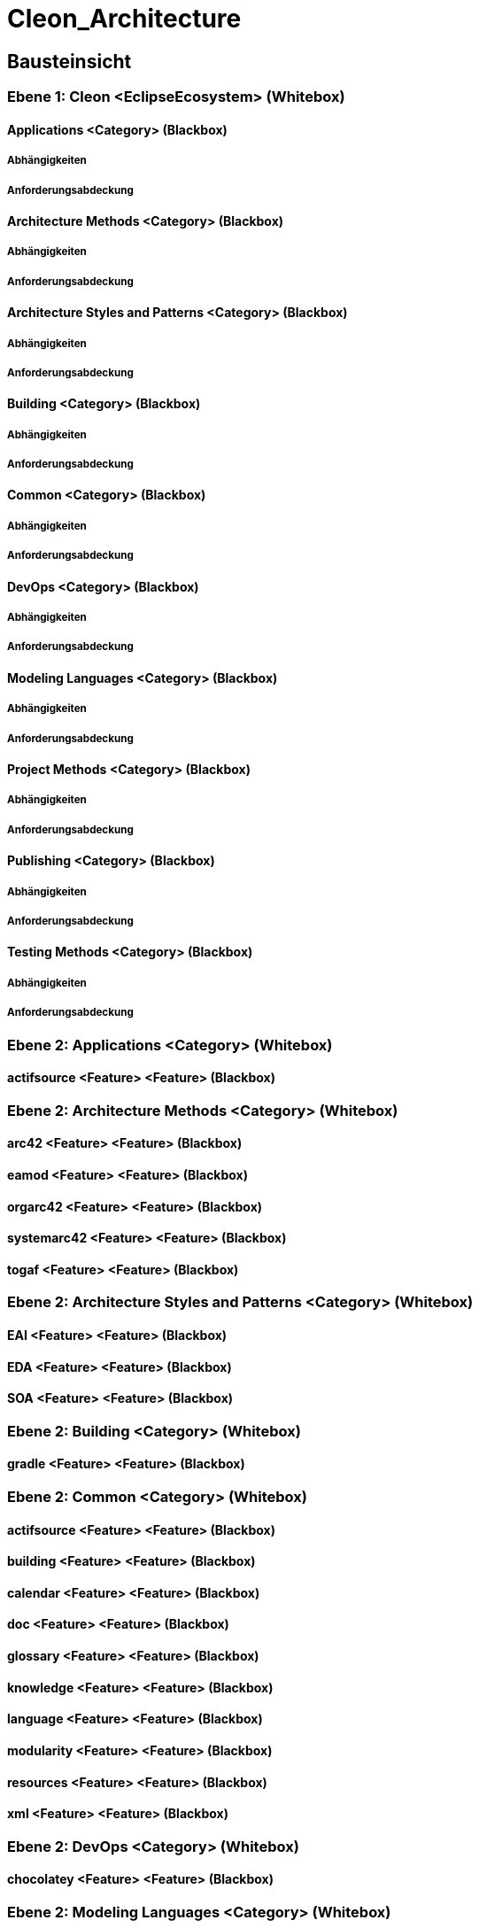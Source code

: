 = Cleon_Architecture
// Begin Protected Region [[documentsettings]]

// End Protected Region   [[documentsettings]]



[#cf980df8-f8d1-11e5-bc92-c963417b9cea]
== Bausteinsicht
// Begin Protected Region [[cf980df8-f8d1-11e5-bc92-c963417b9cea,customText]]

// End Protected Region   [[cf980df8-f8d1-11e5-bc92-c963417b9cea,customText]]

[#9affc401-285e-11e8-9af4-b7d7a3bbddc1]
=== Ebene 1: Cleon <EclipseEcosystem> (Whitebox)
// Begin Protected Region [[9affc401-285e-11e8-9af4-b7d7a3bbddc1,customText]]

// End Protected Region   [[9affc401-285e-11e8-9af4-b7d7a3bbddc1,customText]]

[#0e17d9d9-0c28-11e9-b134-a7cd19ab9268]
==== Applications <Category> (Blackbox)
// Begin Protected Region [[0e17d9d9-0c28-11e9-b134-a7cd19ab9268,customText]]

// End Protected Region   [[0e17d9d9-0c28-11e9-b134-a7cd19ab9268,customText]]

[#99662b80-4f92-11e9-9b41-a75dee44215d]
===== Abhängigkeiten
// Begin Protected Region [[99662b80-4f92-11e9-9b41-a75dee44215d,customText]]

// End Protected Region   [[99662b80-4f92-11e9-9b41-a75dee44215d,customText]]

[#93d32aeb-4f92-11e9-9b41-a75dee44215d]
===== Anforderungsabdeckung
// Begin Protected Region [[93d32aeb-4f92-11e9-9b41-a75dee44215d,customText]]

// End Protected Region   [[93d32aeb-4f92-11e9-9b41-a75dee44215d,customText]]

[#f9461c2e-0c27-11e9-b134-a7cd19ab9268]
==== Architecture Methods <Category> (Blackbox)
// Begin Protected Region [[f9461c2e-0c27-11e9-b134-a7cd19ab9268,customText]]

// End Protected Region   [[f9461c2e-0c27-11e9-b134-a7cd19ab9268,customText]]

[#90b4acc4-4f92-11e9-9b41-a75dee44215d]
===== Abhängigkeiten
// Begin Protected Region [[90b4acc4-4f92-11e9-9b41-a75dee44215d,customText]]

// End Protected Region   [[90b4acc4-4f92-11e9-9b41-a75dee44215d,customText]]

[#918bd2e9-4f92-11e9-9b41-a75dee44215d]
===== Anforderungsabdeckung
// Begin Protected Region [[918bd2e9-4f92-11e9-9b41-a75dee44215d,customText]]

// End Protected Region   [[918bd2e9-4f92-11e9-9b41-a75dee44215d,customText]]

[#fd48df66-0c27-11e9-b134-a7cd19ab9268]
==== Architecture Styles and Patterns <Category> (Blackbox)
// Begin Protected Region [[fd48df66-0c27-11e9-b134-a7cd19ab9268,customText]]

// End Protected Region   [[fd48df66-0c27-11e9-b134-a7cd19ab9268,customText]]

[#8dbaf4b3-4f92-11e9-9b41-a75dee44215d]
===== Abhängigkeiten
// Begin Protected Region [[8dbaf4b3-4f92-11e9-9b41-a75dee44215d,customText]]

// End Protected Region   [[8dbaf4b3-4f92-11e9-9b41-a75dee44215d,customText]]

[#8c869357-4f92-11e9-9b41-a75dee44215d]
===== Anforderungsabdeckung
// Begin Protected Region [[8c869357-4f92-11e9-9b41-a75dee44215d,customText]]

// End Protected Region   [[8c869357-4f92-11e9-9b41-a75dee44215d,customText]]

[#0bad42d1-0c28-11e9-b134-a7cd19ab9268]
==== Building <Category> (Blackbox)
// Begin Protected Region [[0bad42d1-0c28-11e9-b134-a7cd19ab9268,customText]]

// End Protected Region   [[0bad42d1-0c28-11e9-b134-a7cd19ab9268,customText]]

[#94a791f1-4f92-11e9-9b41-a75dee44215d]
===== Abhängigkeiten
// Begin Protected Region [[94a791f1-4f92-11e9-9b41-a75dee44215d,customText]]

// End Protected Region   [[94a791f1-4f92-11e9-9b41-a75dee44215d,customText]]

[#8acb9cdc-4f92-11e9-9b41-a75dee44215d]
===== Anforderungsabdeckung
// Begin Protected Region [[8acb9cdc-4f92-11e9-9b41-a75dee44215d,customText]]

// End Protected Region   [[8acb9cdc-4f92-11e9-9b41-a75dee44215d,customText]]

[#f7ae64e2-0c27-11e9-b134-a7cd19ab9268]
==== Common <Category> (Blackbox)
// Begin Protected Region [[f7ae64e2-0c27-11e9-b134-a7cd19ab9268,customText]]

// End Protected Region   [[f7ae64e2-0c27-11e9-b134-a7cd19ab9268,customText]]

[#85557313-4f92-11e9-9b41-a75dee44215d]
===== Abhängigkeiten
// Begin Protected Region [[85557313-4f92-11e9-9b41-a75dee44215d,customText]]

// End Protected Region   [[85557313-4f92-11e9-9b41-a75dee44215d,customText]]

[#882e359a-4f92-11e9-9b41-a75dee44215d]
===== Anforderungsabdeckung
// Begin Protected Region [[882e359a-4f92-11e9-9b41-a75dee44215d,customText]]

// End Protected Region   [[882e359a-4f92-11e9-9b41-a75dee44215d,customText]]

[#068a1ad1-0c28-11e9-b134-a7cd19ab9268]
==== DevOps <Category> (Blackbox)
// Begin Protected Region [[068a1ad1-0c28-11e9-b134-a7cd19ab9268,customText]]

// End Protected Region   [[068a1ad1-0c28-11e9-b134-a7cd19ab9268,customText]]

[#8b5d7ca2-4f92-11e9-9b41-a75dee44215d]
===== Abhängigkeiten
// Begin Protected Region [[8b5d7ca2-4f92-11e9-9b41-a75dee44215d,customText]]

// End Protected Region   [[8b5d7ca2-4f92-11e9-9b41-a75dee44215d,customText]]

[#8d34d4bd-4f92-11e9-9b41-a75dee44215d]
===== Anforderungsabdeckung
// Begin Protected Region [[8d34d4bd-4f92-11e9-9b41-a75dee44215d,customText]]

// End Protected Region   [[8d34d4bd-4f92-11e9-9b41-a75dee44215d,customText]]

[#04435fdb-0c28-11e9-b134-a7cd19ab9268]
==== Modeling Languages <Category> (Blackbox)
// Begin Protected Region [[04435fdb-0c28-11e9-b134-a7cd19ab9268,customText]]

// End Protected Region   [[04435fdb-0c28-11e9-b134-a7cd19ab9268,customText]]

[#97bd5d7b-4f92-11e9-9b41-a75dee44215d]
===== Abhängigkeiten
// Begin Protected Region [[97bd5d7b-4f92-11e9-9b41-a75dee44215d,customText]]

// End Protected Region   [[97bd5d7b-4f92-11e9-9b41-a75dee44215d,customText]]

[#8f469dce-4f92-11e9-9b41-a75dee44215d]
===== Anforderungsabdeckung
// Begin Protected Region [[8f469dce-4f92-11e9-9b41-a75dee44215d,customText]]

// End Protected Region   [[8f469dce-4f92-11e9-9b41-a75dee44215d,customText]]

[#ffa630fe-0c27-11e9-b134-a7cd19ab9268]
==== Project Methods <Category> (Blackbox)
// Begin Protected Region [[ffa630fe-0c27-11e9-b134-a7cd19ab9268,customText]]

// End Protected Region   [[ffa630fe-0c27-11e9-b134-a7cd19ab9268,customText]]

[#89851312-4f92-11e9-9b41-a75dee44215d]
===== Abhängigkeiten
// Begin Protected Region [[89851312-4f92-11e9-9b41-a75dee44215d,customText]]

// End Protected Region   [[89851312-4f92-11e9-9b41-a75dee44215d,customText]]

[#933208e5-4f92-11e9-9b41-a75dee44215d]
===== Anforderungsabdeckung
// Begin Protected Region [[933208e5-4f92-11e9-9b41-a75dee44215d,customText]]

// End Protected Region   [[933208e5-4f92-11e9-9b41-a75dee44215d,customText]]

[#08b7a9d9-0c28-11e9-b134-a7cd19ab9268]
==== Publishing <Category> (Blackbox)
// Begin Protected Region [[08b7a9d9-0c28-11e9-b134-a7cd19ab9268,customText]]

// End Protected Region   [[08b7a9d9-0c28-11e9-b134-a7cd19ab9268,customText]]

[#96899866-4f92-11e9-9b41-a75dee44215d]
===== Abhängigkeiten
// Begin Protected Region [[96899866-4f92-11e9-9b41-a75dee44215d,customText]]

// End Protected Region   [[96899866-4f92-11e9-9b41-a75dee44215d,customText]]

[#92516cdf-4f92-11e9-9b41-a75dee44215d]
===== Anforderungsabdeckung
// Begin Protected Region [[92516cdf-4f92-11e9-9b41-a75dee44215d,customText]]

// End Protected Region   [[92516cdf-4f92-11e9-9b41-a75dee44215d,customText]]

[#10b17121-0c28-11e9-b134-a7cd19ab9268]
==== Testing Methods <Category> (Blackbox)
// Begin Protected Region [[10b17121-0c28-11e9-b134-a7cd19ab9268,customText]]

// End Protected Region   [[10b17121-0c28-11e9-b134-a7cd19ab9268,customText]]

[#8a24fc97-4f92-11e9-9b41-a75dee44215d]
===== Abhängigkeiten
// Begin Protected Region [[8a24fc97-4f92-11e9-9b41-a75dee44215d,customText]]

// End Protected Region   [[8a24fc97-4f92-11e9-9b41-a75dee44215d,customText]]

[#8e86d038-4f92-11e9-9b41-a75dee44215d]
===== Anforderungsabdeckung
// Begin Protected Region [[8e86d038-4f92-11e9-9b41-a75dee44215d,customText]]

// End Protected Region   [[8e86d038-4f92-11e9-9b41-a75dee44215d,customText]]

[#4843dca2-d579-11ee-903e-9f564e4de07e]
=== Ebene 2: Applications <Category> (Whitebox)
// Begin Protected Region [[4843dca2-d579-11ee-903e-9f564e4de07e,customText]]

// End Protected Region   [[4843dca2-d579-11ee-903e-9f564e4de07e,customText]]

[#485bd1d9-d579-11ee-903e-9f564e4de07e]
==== actifsource <Feature> <Feature> (Blackbox)
// Begin Protected Region [[485bd1d9-d579-11ee-903e-9f564e4de07e,customText]]

// End Protected Region   [[485bd1d9-d579-11ee-903e-9f564e4de07e,customText]]

[#4843dca6-d579-11ee-903e-9f564e4de07e]
=== Ebene 2: Architecture Methods <Category> (Whitebox)
// Begin Protected Region [[4843dca6-d579-11ee-903e-9f564e4de07e,customText]]

// End Protected Region   [[4843dca6-d579-11ee-903e-9f564e4de07e,customText]]

[#48754cd3-d579-11ee-903e-9f564e4de07e]
==== arc42 <Feature> <Feature> (Blackbox)
// Begin Protected Region [[48754cd3-d579-11ee-903e-9f564e4de07e,customText]]

// End Protected Region   [[48754cd3-d579-11ee-903e-9f564e4de07e,customText]]

[#48754cd1-d579-11ee-903e-9f564e4de07e]
==== eamod <Feature> <Feature> (Blackbox)
// Begin Protected Region [[48754cd1-d579-11ee-903e-9f564e4de07e,customText]]

// End Protected Region   [[48754cd1-d579-11ee-903e-9f564e4de07e,customText]]

[#48754cd0-d579-11ee-903e-9f564e4de07e]
==== orgarc42 <Feature> <Feature> (Blackbox)
// Begin Protected Region [[48754cd0-d579-11ee-903e-9f564e4de07e,customText]]

// End Protected Region   [[48754cd0-d579-11ee-903e-9f564e4de07e,customText]]

[#487573e4-d579-11ee-903e-9f564e4de07e]
==== systemarc42 <Feature> <Feature> (Blackbox)
// Begin Protected Region [[487573e4-d579-11ee-903e-9f564e4de07e,customText]]

// End Protected Region   [[487573e4-d579-11ee-903e-9f564e4de07e,customText]]

[#48754cd2-d579-11ee-903e-9f564e4de07e]
==== togaf <Feature> <Feature> (Blackbox)
// Begin Protected Region [[48754cd2-d579-11ee-903e-9f564e4de07e,customText]]

// End Protected Region   [[48754cd2-d579-11ee-903e-9f564e4de07e,customText]]

[#4843dca0-d579-11ee-903e-9f564e4de07e]
=== Ebene 2: Architecture Styles and Patterns <Category> (Whitebox)
// Begin Protected Region [[4843dca0-d579-11ee-903e-9f564e4de07e,customText]]

// End Protected Region   [[4843dca0-d579-11ee-903e-9f564e4de07e,customText]]

[#48b69b5f-d579-11ee-903e-9f564e4de07e]
==== EAI <Feature> <Feature> (Blackbox)
// Begin Protected Region [[48b69b5f-d579-11ee-903e-9f564e4de07e,customText]]

// End Protected Region   [[48b69b5f-d579-11ee-903e-9f564e4de07e,customText]]

[#48b69b5d-d579-11ee-903e-9f564e4de07e]
==== EDA <Feature> <Feature> (Blackbox)
// Begin Protected Region [[48b69b5d-d579-11ee-903e-9f564e4de07e,customText]]

// End Protected Region   [[48b69b5d-d579-11ee-903e-9f564e4de07e,customText]]

[#48b69b5e-d579-11ee-903e-9f564e4de07e]
==== SOA <Feature> <Feature> (Blackbox)
// Begin Protected Region [[48b69b5e-d579-11ee-903e-9f564e4de07e,customText]]

// End Protected Region   [[48b69b5e-d579-11ee-903e-9f564e4de07e,customText]]

[#4843dca1-d579-11ee-903e-9f564e4de07e]
=== Ebene 2: Building <Category> (Whitebox)
// Begin Protected Region [[4843dca1-d579-11ee-903e-9f564e4de07e,customText]]

// End Protected Region   [[4843dca1-d579-11ee-903e-9f564e4de07e,customText]]

[#488ca5c7-d579-11ee-903e-9f564e4de07e]
==== gradle <Feature> <Feature> (Blackbox)
// Begin Protected Region [[488ca5c7-d579-11ee-903e-9f564e4de07e,customText]]

// End Protected Region   [[488ca5c7-d579-11ee-903e-9f564e4de07e,customText]]

[#4843dc9f-d579-11ee-903e-9f564e4de07e]
=== Ebene 2: Common <Category> (Whitebox)
// Begin Protected Region [[4843dc9f-d579-11ee-903e-9f564e4de07e,customText]]

// End Protected Region   [[4843dc9f-d579-11ee-903e-9f564e4de07e,customText]]

[#4863e83f-d579-11ee-903e-9f564e4de07e]
==== actifsource <Feature> <Feature> (Blackbox)
// Begin Protected Region [[4863e83f-d579-11ee-903e-9f564e4de07e,customText]]

// End Protected Region   [[4863e83f-d579-11ee-903e-9f564e4de07e,customText]]

[#48640f57-d579-11ee-903e-9f564e4de07e]
==== building <Feature> <Feature> (Blackbox)
// Begin Protected Region [[48640f57-d579-11ee-903e-9f564e4de07e,customText]]

// End Protected Region   [[48640f57-d579-11ee-903e-9f564e4de07e,customText]]

[#48640f50-d579-11ee-903e-9f564e4de07e]
==== calendar <Feature> <Feature> (Blackbox)
// Begin Protected Region [[48640f50-d579-11ee-903e-9f564e4de07e,customText]]

// End Protected Region   [[48640f50-d579-11ee-903e-9f564e4de07e,customText]]

[#48640f53-d579-11ee-903e-9f564e4de07e]
==== doc <Feature> <Feature> (Blackbox)
// Begin Protected Region [[48640f53-d579-11ee-903e-9f564e4de07e,customText]]

// End Protected Region   [[48640f53-d579-11ee-903e-9f564e4de07e,customText]]

[#48640f51-d579-11ee-903e-9f564e4de07e]
==== glossary <Feature> <Feature> (Blackbox)
// Begin Protected Region [[48640f51-d579-11ee-903e-9f564e4de07e,customText]]

// End Protected Region   [[48640f51-d579-11ee-903e-9f564e4de07e,customText]]

[#48640f54-d579-11ee-903e-9f564e4de07e]
==== knowledge <Feature> <Feature> (Blackbox)
// Begin Protected Region [[48640f54-d579-11ee-903e-9f564e4de07e,customText]]

// End Protected Region   [[48640f54-d579-11ee-903e-9f564e4de07e,customText]]

[#48640f58-d579-11ee-903e-9f564e4de07e]
==== language <Feature> <Feature> (Blackbox)
// Begin Protected Region [[48640f58-d579-11ee-903e-9f564e4de07e,customText]]

// End Protected Region   [[48640f58-d579-11ee-903e-9f564e4de07e,customText]]

[#48640f52-d579-11ee-903e-9f564e4de07e]
==== modularity <Feature> <Feature> (Blackbox)
// Begin Protected Region [[48640f52-d579-11ee-903e-9f564e4de07e,customText]]

// End Protected Region   [[48640f52-d579-11ee-903e-9f564e4de07e,customText]]

[#48640f56-d579-11ee-903e-9f564e4de07e]
==== resources <Feature> <Feature> (Blackbox)
// Begin Protected Region [[48640f56-d579-11ee-903e-9f564e4de07e,customText]]

// End Protected Region   [[48640f56-d579-11ee-903e-9f564e4de07e,customText]]

[#48640f55-d579-11ee-903e-9f564e4de07e]
==== xml <Feature> <Feature> (Blackbox)
// Begin Protected Region [[48640f55-d579-11ee-903e-9f564e4de07e,customText]]

// End Protected Region   [[48640f55-d579-11ee-903e-9f564e4de07e,customText]]

[#4843dc9e-d579-11ee-903e-9f564e4de07e]
=== Ebene 2: DevOps <Category> (Whitebox)
// Begin Protected Region [[4843dc9e-d579-11ee-903e-9f564e4de07e,customText]]

// End Protected Region   [[4843dc9e-d579-11ee-903e-9f564e4de07e,customText]]

[#489ece58-d579-11ee-903e-9f564e4de07e]
==== chocolatey <Feature> <Feature> (Blackbox)
// Begin Protected Region [[489ece58-d579-11ee-903e-9f564e4de07e,customText]]

// End Protected Region   [[489ece58-d579-11ee-903e-9f564e4de07e,customText]]

[#4843dca4-d579-11ee-903e-9f564e4de07e]
=== Ebene 2: Modeling Languages <Category> (Whitebox)
// Begin Protected Region [[4843dca4-d579-11ee-903e-9f564e4de07e,customText]]

// End Protected Region   [[4843dca4-d579-11ee-903e-9f564e4de07e,customText]]

[#487ec2c2-d579-11ee-903e-9f564e4de07e]
==== bpmn <Feature> <Feature> (Blackbox)
// Begin Protected Region [[487ec2c2-d579-11ee-903e-9f564e4de07e,customText]]

// End Protected Region   [[487ec2c2-d579-11ee-903e-9f564e4de07e,customText]]

[#487ec2c3-d579-11ee-903e-9f564e4de07e]
==== graph <Feature> <Feature> (Blackbox)
// Begin Protected Region [[487ec2c3-d579-11ee-903e-9f564e4de07e,customText]]

// End Protected Region   [[487ec2c3-d579-11ee-903e-9f564e4de07e,customText]]

[#487ee9d5-d579-11ee-903e-9f564e4de07e]
==== network <Feature> <Feature> (Blackbox)
// Begin Protected Region [[487ee9d5-d579-11ee-903e-9f564e4de07e,customText]]

// End Protected Region   [[487ee9d5-d579-11ee-903e-9f564e4de07e,customText]]

[#487ec2c4-d579-11ee-903e-9f564e4de07e]
==== rack <Feature> <Feature> (Blackbox)
// Begin Protected Region [[487ec2c4-d579-11ee-903e-9f564e4de07e,customText]]

// End Protected Region   [[487ec2c4-d579-11ee-903e-9f564e4de07e,customText]]

[#487ec2c1-d579-11ee-903e-9f564e4de07e]
==== segmentation <Feature> <Feature> (Blackbox)
// Begin Protected Region [[487ec2c1-d579-11ee-903e-9f564e4de07e,customText]]

// End Protected Region   [[487ec2c1-d579-11ee-903e-9f564e4de07e,customText]]

[#487ee9d6-d579-11ee-903e-9f564e4de07e]
==== uml <Feature> <Feature> (Blackbox)
// Begin Protected Region [[487ee9d6-d579-11ee-903e-9f564e4de07e,customText]]

// End Protected Region   [[487ee9d6-d579-11ee-903e-9f564e4de07e,customText]]

[#4843dca7-d579-11ee-903e-9f564e4de07e]
=== Ebene 2: Project Methods <Category> (Whitebox)
// Begin Protected Region [[4843dca7-d579-11ee-903e-9f564e4de07e,customText]]

// End Protected Region   [[4843dca7-d579-11ee-903e-9f564e4de07e,customText]]

[#48634bf8-d579-11ee-903e-9f564e4de07e]
==== hermes <Feature> <Feature> (Blackbox)
// Begin Protected Region [[48634bf8-d579-11ee-903e-9f564e4de07e,customText]]

// End Protected Region   [[48634bf8-d579-11ee-903e-9f564e4de07e,customText]]

[#4843dca5-d579-11ee-903e-9f564e4de07e]
=== Ebene 2: Publishing <Category> (Whitebox)
// Begin Protected Region [[4843dca5-d579-11ee-903e-9f564e4de07e,customText]]

// End Protected Region   [[4843dca5-d579-11ee-903e-9f564e4de07e,customText]]

[#48a5ab53-d579-11ee-903e-9f564e4de07e]
==== Collaboration <Feature> <Feature> (Blackbox)
// Begin Protected Region [[48a5ab53-d579-11ee-903e-9f564e4de07e,customText]]

// End Protected Region   [[48a5ab53-d579-11ee-903e-9f564e4de07e,customText]]

[#48a5ab54-d579-11ee-903e-9f564e4de07e]
==== StaticWebsite <Feature> <Feature> (Blackbox)
// Begin Protected Region [[48a5ab54-d579-11ee-903e-9f564e4de07e,customText]]

// End Protected Region   [[48a5ab54-d579-11ee-903e-9f564e4de07e,customText]]

[#4843dca3-d579-11ee-903e-9f564e4de07e]
=== Ebene 2: Testing Methods <Category> (Whitebox)
// Begin Protected Region [[4843dca3-d579-11ee-903e-9f564e4de07e,customText]]

// End Protected Region   [[4843dca3-d579-11ee-903e-9f564e4de07e,customText]]

[#4883cbe6-d579-11ee-903e-9f564e4de07e]
==== hermes <Feature> <Feature> (Blackbox)
// Begin Protected Region [[4883cbe6-d579-11ee-903e-9f564e4de07e,customText]]

// End Protected Region   [[4883cbe6-d579-11ee-903e-9f564e4de07e,customText]]

[#49057f39-d579-11ee-903e-9f564e4de07e]
=== Ebene 3: actifsource <Feature> <Feature> (Whitebox)
// Begin Protected Region [[49057f39-d579-11ee-903e-9f564e4de07e,customText]]

// End Protected Region   [[49057f39-d579-11ee-903e-9f564e4de07e,customText]]

[#497a129f-d579-11ee-903e-9f564e4de07e]
==== actifsource <MetaModel> <MetaModel> (Blackbox)
// Begin Protected Region [[497a129f-d579-11ee-903e-9f564e4de07e,customText]]

// End Protected Region   [[497a129f-d579-11ee-903e-9f564e4de07e,customText]]

[#497a129e-d579-11ee-903e-9f564e4de07e]
==== actifsource <Sample> <Sample> (Blackbox)
// Begin Protected Region [[497a129e-d579-11ee-903e-9f564e4de07e,customText]]

// End Protected Region   [[497a129e-d579-11ee-903e-9f564e4de07e,customText]]

[#497a129d-d579-11ee-903e-9f564e4de07e]
==== plugins <Model> <Model> (Blackbox)
// Begin Protected Region [[497a129d-d579-11ee-903e-9f564e4de07e,customText]]

// End Protected Region   [[497a129d-d579-11ee-903e-9f564e4de07e,customText]]

[#4905a654-d579-11ee-903e-9f564e4de07e]
=== Ebene 3: arc42 <Feature> <Feature> (Whitebox)
// Begin Protected Region [[4905a654-d579-11ee-903e-9f564e4de07e,customText]]

// End Protected Region   [[4905a654-d579-11ee-903e-9f564e4de07e,customText]]

[#49761af3-d579-11ee-903e-9f564e4de07e]
==== arc42 <MetaModel> <MetaModel> (Blackbox)
// Begin Protected Region [[49761af3-d579-11ee-903e-9f564e4de07e,customText]]

// End Protected Region   [[49761af3-d579-11ee-903e-9f564e4de07e,customText]]

[#49761af2-d579-11ee-903e-9f564e4de07e]
==== arc42 <Sample> <Sample> (Blackbox)
// Begin Protected Region [[49761af2-d579-11ee-903e-9f564e4de07e,customText]]

// End Protected Region   [[49761af2-d579-11ee-903e-9f564e4de07e,customText]]

[#49057f36-d579-11ee-903e-9f564e4de07e]
=== Ebene 3: eamod <Feature> <Feature> (Whitebox)
// Begin Protected Region [[49057f36-d579-11ee-903e-9f564e4de07e,customText]]

// End Protected Region   [[49057f36-d579-11ee-903e-9f564e4de07e,customText]]

[#4a0143dd-d579-11ee-903e-9f564e4de07e]
==== eamod <MetaModel> <MetaModel> (Blackbox)
// Begin Protected Region [[4a0143dd-d579-11ee-903e-9f564e4de07e,customText]]

// End Protected Region   [[4a0143dd-d579-11ee-903e-9f564e4de07e,customText]]

[#4a0143dc-d579-11ee-903e-9f564e4de07e]
==== eamod <Sample> <Sample> (Blackbox)
// Begin Protected Region [[4a0143dc-d579-11ee-903e-9f564e4de07e,customText]]

// End Protected Region   [[4a0143dc-d579-11ee-903e-9f564e4de07e,customText]]

[#49057f33-d579-11ee-903e-9f564e4de07e]
=== Ebene 3: orgarc42 <Feature> <Feature> (Whitebox)
// Begin Protected Region [[49057f33-d579-11ee-903e-9f564e4de07e,customText]]

// End Protected Region   [[49057f33-d579-11ee-903e-9f564e4de07e,customText]]

[#499207c0-d579-11ee-903e-9f564e4de07e]
==== orgarc42 <MetaModel> <MetaModel> (Blackbox)
// Begin Protected Region [[499207c0-d579-11ee-903e-9f564e4de07e,customText]]

// End Protected Region   [[499207c0-d579-11ee-903e-9f564e4de07e,customText]]

[#499207bf-d579-11ee-903e-9f564e4de07e]
==== orgarc42 <Sample> <Sample> (Blackbox)
// Begin Protected Region [[499207bf-d579-11ee-903e-9f564e4de07e,customText]]

// End Protected Region   [[499207bf-d579-11ee-903e-9f564e4de07e,customText]]

[#4905a655-d579-11ee-903e-9f564e4de07e]
=== Ebene 3: systemarc42 <Feature> <Feature> (Whitebox)
// Begin Protected Region [[4905a655-d579-11ee-903e-9f564e4de07e,customText]]

// End Protected Region   [[4905a655-d579-11ee-903e-9f564e4de07e,customText]]

[#49aa712f-d579-11ee-903e-9f564e4de07e]
==== systemarc42 <MetaModel> <MetaModel> (Blackbox)
// Begin Protected Region [[49aa712f-d579-11ee-903e-9f564e4de07e,customText]]

// End Protected Region   [[49aa712f-d579-11ee-903e-9f564e4de07e,customText]]

[#49aa7130-d579-11ee-903e-9f564e4de07e]
==== systemarc42 <Sample> <Sample> (Blackbox)
// Begin Protected Region [[49aa7130-d579-11ee-903e-9f564e4de07e,customText]]

// End Protected Region   [[49aa7130-d579-11ee-903e-9f564e4de07e,customText]]

[#4905581c-d579-11ee-903e-9f564e4de07e]
=== Ebene 3: togaf <Feature> <Feature> (Whitebox)
// Begin Protected Region [[4905581c-d579-11ee-903e-9f564e4de07e,customText]]

// End Protected Region   [[4905581c-d579-11ee-903e-9f564e4de07e,customText]]

[#4998e5a5-d579-11ee-903e-9f564e4de07e]
==== togaf <MetaModel> <MetaModel> (Blackbox)
// Begin Protected Region [[4998e5a5-d579-11ee-903e-9f564e4de07e,customText]]

// End Protected Region   [[4998e5a5-d579-11ee-903e-9f564e4de07e,customText]]

[#4998e5a6-d579-11ee-903e-9f564e4de07e]
==== togaf <Sample> <Sample> (Blackbox)
// Begin Protected Region [[4998e5a6-d579-11ee-903e-9f564e4de07e,customText]]

// End Protected Region   [[4998e5a6-d579-11ee-903e-9f564e4de07e,customText]]

[#49055818-d579-11ee-903e-9f564e4de07e]
=== Ebene 3: EAI <Feature> <Feature> (Whitebox)
// Begin Protected Region [[49055818-d579-11ee-903e-9f564e4de07e,customText]]

// End Protected Region   [[49055818-d579-11ee-903e-9f564e4de07e,customText]]

[#49057f3d-d579-11ee-903e-9f564e4de07e]
=== Ebene 3: EDA <Feature> <Feature> (Whitebox)
// Begin Protected Region [[49057f3d-d579-11ee-903e-9f564e4de07e,customText]]

// End Protected Region   [[49057f3d-d579-11ee-903e-9f564e4de07e,customText]]

[#49f55cde-d579-11ee-903e-9f564e4de07e]
==== eda <MetaModel> <MetaModel> (Blackbox)
// Begin Protected Region [[49f55cde-d579-11ee-903e-9f564e4de07e,customText]]

// End Protected Region   [[49f55cde-d579-11ee-903e-9f564e4de07e,customText]]

[#4905a650-d579-11ee-903e-9f564e4de07e]
=== Ebene 3: SOA <Feature> <Feature> (Whitebox)
// Begin Protected Region [[4905a650-d579-11ee-903e-9f564e4de07e,customText]]

// End Protected Region   [[4905a650-d579-11ee-903e-9f564e4de07e,customText]]

[#4967e9f6-d579-11ee-903e-9f564e4de07e]
==== soa <MetaModel> <MetaModel> (Blackbox)
// Begin Protected Region [[4967e9f6-d579-11ee-903e-9f564e4de07e,customText]]

// End Protected Region   [[4967e9f6-d579-11ee-903e-9f564e4de07e,customText]]

[#4905a64e-d579-11ee-903e-9f564e4de07e]
=== Ebene 3: gradle <Feature> <Feature> (Whitebox)
// Begin Protected Region [[4905a64e-d579-11ee-903e-9f564e4de07e,customText]]

// End Protected Region   [[4905a64e-d579-11ee-903e-9f564e4de07e,customText]]

[#498f6f9f-d579-11ee-903e-9f564e4de07e]
==== gradle <MetaModel> <MetaModel> (Blackbox)
// Begin Protected Region [[498f6f9f-d579-11ee-903e-9f564e4de07e,customText]]

// End Protected Region   [[498f6f9f-d579-11ee-903e-9f564e4de07e,customText]]

[#498f6fa0-d579-11ee-903e-9f564e4de07e]
==== gradle <Sample> <Sample> (Blackbox)
// Begin Protected Region [[498f6fa0-d579-11ee-903e-9f564e4de07e,customText]]

// End Protected Region   [[498f6fa0-d579-11ee-903e-9f564e4de07e,customText]]

[#49057f3b-d579-11ee-903e-9f564e4de07e]
=== Ebene 3: actifsource <Feature> <Feature> (Whitebox)
// Begin Protected Region [[49057f3b-d579-11ee-903e-9f564e4de07e,customText]]

// End Protected Region   [[49057f3b-d579-11ee-903e-9f564e4de07e,customText]]

[#49f6bc76-d579-11ee-903e-9f564e4de07e]
==== actifsource <MetaModel> <MetaModel> (Blackbox)
// Begin Protected Region [[49f6bc76-d579-11ee-903e-9f564e4de07e,customText]]

// End Protected Region   [[49f6bc76-d579-11ee-903e-9f564e4de07e,customText]]

[#49057f32-d579-11ee-903e-9f564e4de07e]
=== Ebene 3: building <Feature> <Feature> (Whitebox)
// Begin Protected Region [[49057f32-d579-11ee-903e-9f564e4de07e,customText]]

// End Protected Region   [[49057f32-d579-11ee-903e-9f564e4de07e,customText]]

[#49f6bc75-d579-11ee-903e-9f564e4de07e]
==== building <MetaModel> <MetaModel> (Blackbox)
// Begin Protected Region [[49f6bc75-d579-11ee-903e-9f564e4de07e,customText]]

// End Protected Region   [[49f6bc75-d579-11ee-903e-9f564e4de07e,customText]]

[#49057f3c-d579-11ee-903e-9f564e4de07e]
=== Ebene 3: calendar <Feature> <Feature> (Whitebox)
// Begin Protected Region [[49057f3c-d579-11ee-903e-9f564e4de07e,customText]]

// End Protected Region   [[49057f3c-d579-11ee-903e-9f564e4de07e,customText]]

[#49ace23b-d579-11ee-903e-9f564e4de07e]
==== calendar <MetaModel> <MetaModel> (Blackbox)
// Begin Protected Region [[49ace23b-d579-11ee-903e-9f564e4de07e,customText]]

// End Protected Region   [[49ace23b-d579-11ee-903e-9f564e4de07e,customText]]

[#4905581d-d579-11ee-903e-9f564e4de07e]
=== Ebene 3: doc <Feature> <Feature> (Whitebox)
// Begin Protected Region [[4905581d-d579-11ee-903e-9f564e4de07e,customText]]

// End Protected Region   [[4905581d-d579-11ee-903e-9f564e4de07e,customText]]

[#4975f3e0-d579-11ee-903e-9f564e4de07e]
==== doc <MetaModel> <MetaModel> (Blackbox)
// Begin Protected Region [[4975f3e0-d579-11ee-903e-9f564e4de07e,customText]]

// End Protected Region   [[4975f3e0-d579-11ee-903e-9f564e4de07e,customText]]

[#4975f3e1-d579-11ee-903e-9f564e4de07e]
==== doc <Sample> <Sample> (Blackbox)
// Begin Protected Region [[4975f3e1-d579-11ee-903e-9f564e4de07e,customText]]

// End Protected Region   [[4975f3e1-d579-11ee-903e-9f564e4de07e,customText]]

[#4905581a-d579-11ee-903e-9f564e4de07e]
=== Ebene 3: glossary <Feature> <Feature> (Whitebox)
// Begin Protected Region [[4905581a-d579-11ee-903e-9f564e4de07e,customText]]

// End Protected Region   [[4905581a-d579-11ee-903e-9f564e4de07e,customText]]

[#49d2e150-d579-11ee-903e-9f564e4de07e]
==== glossary <MetaModel> <MetaModel> (Blackbox)
// Begin Protected Region [[49d2e150-d579-11ee-903e-9f564e4de07e,customText]]

// End Protected Region   [[49d2e150-d579-11ee-903e-9f564e4de07e,customText]]

[#49d2e151-d579-11ee-903e-9f564e4de07e]
==== glossary <Sample> <Sample> (Blackbox)
// Begin Protected Region [[49d2e151-d579-11ee-903e-9f564e4de07e,customText]]

// End Protected Region   [[49d2e151-d579-11ee-903e-9f564e4de07e,customText]]

[#4905581e-d579-11ee-903e-9f564e4de07e]
=== Ebene 3: knowledge <Feature> <Feature> (Whitebox)
// Begin Protected Region [[4905581e-d579-11ee-903e-9f564e4de07e,customText]]

// End Protected Region   [[4905581e-d579-11ee-903e-9f564e4de07e,customText]]

[#49987073-d579-11ee-903e-9f564e4de07e]
==== knowledge <MetaModel> <MetaModel> (Blackbox)
// Begin Protected Region [[49987073-d579-11ee-903e-9f564e4de07e,customText]]

// End Protected Region   [[49987073-d579-11ee-903e-9f564e4de07e,customText]]

[#49989784-d579-11ee-903e-9f564e4de07e]
==== knowledge <Sample> <Sample> (Blackbox)
// Begin Protected Region [[49989784-d579-11ee-903e-9f564e4de07e,customText]]

// End Protected Region   [[49989784-d579-11ee-903e-9f564e4de07e,customText]]

[#49055819-d579-11ee-903e-9f564e4de07e]
=== Ebene 3: language <Feature> <Feature> (Whitebox)
// Begin Protected Region [[49055819-d579-11ee-903e-9f564e4de07e,customText]]

// End Protected Region   [[49055819-d579-11ee-903e-9f564e4de07e,customText]]

[#49c01c6f-d579-11ee-903e-9f564e4de07e]
==== language <MetaModel> <MetaModel> (Blackbox)
// Begin Protected Region [[49c01c6f-d579-11ee-903e-9f564e4de07e,customText]]

// End Protected Region   [[49c01c6f-d579-11ee-903e-9f564e4de07e,customText]]

[#49c01c70-d579-11ee-903e-9f564e4de07e]
==== language <Sample> <Sample> (Blackbox)
// Begin Protected Region [[49c01c70-d579-11ee-903e-9f564e4de07e,customText]]

// End Protected Region   [[49c01c70-d579-11ee-903e-9f564e4de07e,customText]]

[#4905a64f-d579-11ee-903e-9f564e4de07e]
=== Ebene 3: modularity <Feature> <Feature> (Whitebox)
// Begin Protected Region [[4905a64f-d579-11ee-903e-9f564e4de07e,customText]]

// End Protected Region   [[4905a64f-d579-11ee-903e-9f564e4de07e,customText]]

[#49652ad0-d579-11ee-903e-9f564e4de07e]
==== modularity <MetaModel> <MetaModel> (Blackbox)
// Begin Protected Region [[49652ad0-d579-11ee-903e-9f564e4de07e,customText]]

// End Protected Region   [[49652ad0-d579-11ee-903e-9f564e4de07e,customText]]

[#49055820-d579-11ee-903e-9f564e4de07e]
=== Ebene 3: resources <Feature> <Feature> (Whitebox)
// Begin Protected Region [[49055820-d579-11ee-903e-9f564e4de07e,customText]]

// End Protected Region   [[49055820-d579-11ee-903e-9f564e4de07e,customText]]

[#498c3b4d-d579-11ee-903e-9f564e4de07e]
==== resources <MetaModel> <MetaModel> (Blackbox)
// Begin Protected Region [[498c3b4d-d579-11ee-903e-9f564e4de07e,customText]]

// End Protected Region   [[498c3b4d-d579-11ee-903e-9f564e4de07e,customText]]

[#498c3b4c-d579-11ee-903e-9f564e4de07e]
==== resources <Sample> <Sample> (Blackbox)
// Begin Protected Region [[498c3b4c-d579-11ee-903e-9f564e4de07e,customText]]

// End Protected Region   [[498c3b4c-d579-11ee-903e-9f564e4de07e,customText]]

[#4905581f-d579-11ee-903e-9f564e4de07e]
=== Ebene 3: xml <Feature> <Feature> (Whitebox)
// Begin Protected Region [[4905581f-d579-11ee-903e-9f564e4de07e,customText]]

// End Protected Region   [[4905581f-d579-11ee-903e-9f564e4de07e,customText]]

[#4991e0ae-d579-11ee-903e-9f564e4de07e]
==== xml <MetaModel> <MetaModel> (Blackbox)
// Begin Protected Region [[4991e0ae-d579-11ee-903e-9f564e4de07e,customText]]

// End Protected Region   [[4991e0ae-d579-11ee-903e-9f564e4de07e,customText]]

[#4991e0ad-d579-11ee-903e-9f564e4de07e]
==== xml <Sample> <Sample> (Blackbox)
// Begin Protected Region [[4991e0ad-d579-11ee-903e-9f564e4de07e,customText]]

// End Protected Region   [[4991e0ad-d579-11ee-903e-9f564e4de07e,customText]]

[#49055817-d579-11ee-903e-9f564e4de07e]
=== Ebene 3: chocolatey <Feature> <Feature> (Whitebox)
// Begin Protected Region [[49055817-d579-11ee-903e-9f564e4de07e,customText]]

// End Protected Region   [[49055817-d579-11ee-903e-9f564e4de07e,customText]]

[#49b546f0-d579-11ee-903e-9f564e4de07e]
==== chocolatey <MetaModel> <MetaModel> (Blackbox)
// Begin Protected Region [[49b546f0-d579-11ee-903e-9f564e4de07e,customText]]

// End Protected Region   [[49b546f0-d579-11ee-903e-9f564e4de07e,customText]]

[#49b56e01-d579-11ee-903e-9f564e4de07e]
==== chocolatey <Sample> <Sample> (Blackbox)
// Begin Protected Region [[49b56e01-d579-11ee-903e-9f564e4de07e,customText]]

// End Protected Region   [[49b56e01-d579-11ee-903e-9f564e4de07e,customText]]

[#49057f38-d579-11ee-903e-9f564e4de07e]
=== Ebene 3: bpmn <Feature> <Feature> (Whitebox)
// Begin Protected Region [[49057f38-d579-11ee-903e-9f564e4de07e,customText]]

// End Protected Region   [[49057f38-d579-11ee-903e-9f564e4de07e,customText]]

[#49e2bf26-d579-11ee-903e-9f564e4de07e]
==== bpmn <MetaModel> <MetaModel> (Blackbox)
// Begin Protected Region [[49e2bf26-d579-11ee-903e-9f564e4de07e,customText]]

// End Protected Region   [[49e2bf26-d579-11ee-903e-9f564e4de07e,customText]]

[#4905a651-d579-11ee-903e-9f564e4de07e]
=== Ebene 3: graph <Feature> <Feature> (Whitebox)
// Begin Protected Region [[4905a651-d579-11ee-903e-9f564e4de07e,customText]]

// End Protected Region   [[4905a651-d579-11ee-903e-9f564e4de07e,customText]]

[#4a00597a-d579-11ee-903e-9f564e4de07e]
==== graph <MetaModel> <MetaModel> (Blackbox)
// Begin Protected Region [[4a00597a-d579-11ee-903e-9f564e4de07e,customText]]

// End Protected Region   [[4a00597a-d579-11ee-903e-9f564e4de07e,customText]]

[#4a00597b-d579-11ee-903e-9f564e4de07e]
==== graph <Sample> <Sample> (Blackbox)
// Begin Protected Region [[4a00597b-d579-11ee-903e-9f564e4de07e,customText]]

// End Protected Region   [[4a00597b-d579-11ee-903e-9f564e4de07e,customText]]

[#49055821-d579-11ee-903e-9f564e4de07e]
=== Ebene 3: network <Feature> <Feature> (Whitebox)
// Begin Protected Region [[49055821-d579-11ee-903e-9f564e4de07e,customText]]

// End Protected Region   [[49055821-d579-11ee-903e-9f564e4de07e,customText]]

[#49d55261-d579-11ee-903e-9f564e4de07e]
==== network <MetaModel> <MetaModel> (Blackbox)
// Begin Protected Region [[49d55261-d579-11ee-903e-9f564e4de07e,customText]]

// End Protected Region   [[49d55261-d579-11ee-903e-9f564e4de07e,customText]]

[#49d55260-d579-11ee-903e-9f564e4de07e]
==== network <Sample> <Sample> (Blackbox)
// Begin Protected Region [[49d55260-d579-11ee-903e-9f564e4de07e,customText]]

// End Protected Region   [[49d55260-d579-11ee-903e-9f564e4de07e,customText]]

[#4905a653-d579-11ee-903e-9f564e4de07e]
=== Ebene 3: rack <Feature> <Feature> (Whitebox)
// Begin Protected Region [[4905a653-d579-11ee-903e-9f564e4de07e,customText]]

// End Protected Region   [[4905a653-d579-11ee-903e-9f564e4de07e,customText]]

[#495ec221-d579-11ee-903e-9f564e4de07e]
==== rack <MetaModel> <MetaModel> (Blackbox)
// Begin Protected Region [[495ec221-d579-11ee-903e-9f564e4de07e,customText]]

// End Protected Region   [[495ec221-d579-11ee-903e-9f564e4de07e,customText]]

[#49057f37-d579-11ee-903e-9f564e4de07e]
=== Ebene 3: segmentation <Feature> <Feature> (Whitebox)
// Begin Protected Region [[49057f37-d579-11ee-903e-9f564e4de07e,customText]]

// End Protected Region   [[49057f37-d579-11ee-903e-9f564e4de07e,customText]]

[#49c52593-d579-11ee-903e-9f564e4de07e]
==== segmentation <MetaModel> <MetaModel> (Blackbox)
// Begin Protected Region [[49c52593-d579-11ee-903e-9f564e4de07e,customText]]

// End Protected Region   [[49c52593-d579-11ee-903e-9f564e4de07e,customText]]

[#49057f3a-d579-11ee-903e-9f564e4de07e]
=== Ebene 3: uml <Feature> <Feature> (Whitebox)
// Begin Protected Region [[49057f3a-d579-11ee-903e-9f564e4de07e,customText]]

// End Protected Region   [[49057f3a-d579-11ee-903e-9f564e4de07e,customText]]

[#49df8bc7-d579-11ee-903e-9f564e4de07e]
==== uml <MetaModel> <MetaModel> (Blackbox)
// Begin Protected Region [[49df8bc7-d579-11ee-903e-9f564e4de07e,customText]]

// End Protected Region   [[49df8bc7-d579-11ee-903e-9f564e4de07e,customText]]

[#4905a652-d579-11ee-903e-9f564e4de07e]
=== Ebene 3: hermes <Feature> <Feature> (Whitebox)
// Begin Protected Region [[4905a652-d579-11ee-903e-9f564e4de07e,customText]]

// End Protected Region   [[4905a652-d579-11ee-903e-9f564e4de07e,customText]]

[#49d35688-d579-11ee-903e-9f564e4de07e]
==== hermes <MetaModel> <MetaModel> (Blackbox)
// Begin Protected Region [[49d35688-d579-11ee-903e-9f564e4de07e,customText]]

// End Protected Region   [[49d35688-d579-11ee-903e-9f564e4de07e,customText]]

[#49d35687-d579-11ee-903e-9f564e4de07e]
==== hermes <Sample> <Sample> (Blackbox)
// Begin Protected Region [[49d35687-d579-11ee-903e-9f564e4de07e,customText]]

// End Protected Region   [[49d35687-d579-11ee-903e-9f564e4de07e,customText]]

[#49d37d9a-d579-11ee-903e-9f564e4de07e]
==== hermes5 <Model> <Model> (Blackbox)
// Begin Protected Region [[49d37d9a-d579-11ee-903e-9f564e4de07e,customText]]

// End Protected Region   [[49d37d9a-d579-11ee-903e-9f564e4de07e,customText]]

[#4905581b-d579-11ee-903e-9f564e4de07e]
=== Ebene 3: Collaboration <Feature> <Feature> (Whitebox)
// Begin Protected Region [[4905581b-d579-11ee-903e-9f564e4de07e,customText]]

// End Protected Region   [[4905581b-d579-11ee-903e-9f564e4de07e,customText]]

[#4a08bdfa-d579-11ee-903e-9f564e4de07e]
==== collaboration <MetaModel> <MetaModel> (Blackbox)
// Begin Protected Region [[4a08bdfa-d579-11ee-903e-9f564e4de07e,customText]]

// End Protected Region   [[4a08bdfa-d579-11ee-903e-9f564e4de07e,customText]]

[#4a08e50b-d579-11ee-903e-9f564e4de07e]
==== collaboration <Sample> <Sample> (Blackbox)
// Begin Protected Region [[4a08e50b-d579-11ee-903e-9f564e4de07e,customText]]

// End Protected Region   [[4a08e50b-d579-11ee-903e-9f564e4de07e,customText]]

[#49057f34-d579-11ee-903e-9f564e4de07e]
=== Ebene 3: StaticWebsite <Feature> <Feature> (Whitebox)
// Begin Protected Region [[49057f34-d579-11ee-903e-9f564e4de07e,customText]]

// End Protected Region   [[49057f34-d579-11ee-903e-9f564e4de07e,customText]]

[#49b5e332-d579-11ee-903e-9f564e4de07e]
==== staticwebsite <MetaModel> <MetaModel> (Blackbox)
// Begin Protected Region [[49b5e332-d579-11ee-903e-9f564e4de07e,customText]]

// End Protected Region   [[49b5e332-d579-11ee-903e-9f564e4de07e,customText]]

[#49057f35-d579-11ee-903e-9f564e4de07e]
=== Ebene 3: hermes <Feature> <Feature> (Whitebox)
// Begin Protected Region [[49057f35-d579-11ee-903e-9f564e4de07e,customText]]

// End Protected Region   [[49057f35-d579-11ee-903e-9f564e4de07e,customText]]

[#499e63f3-d579-11ee-903e-9f564e4de07e]
==== hermes <MetaModel> <MetaModel> (Blackbox)
// Begin Protected Region [[499e63f3-d579-11ee-903e-9f564e4de07e,customText]]

// End Protected Region   [[499e63f3-d579-11ee-903e-9f564e4de07e,customText]]

[#499e63f4-d579-11ee-903e-9f564e4de07e]
==== hermes <Sample> <Sample> (Blackbox)
// Begin Protected Region [[499e63f4-d579-11ee-903e-9f564e4de07e,customText]]

// End Protected Region   [[499e63f4-d579-11ee-903e-9f564e4de07e,customText]]

[#4a56de43-d579-11ee-903e-9f564e4de07e]
=== Ebene 4: actifsource <MetaModel> (actifsource) <MetaModel> (Whitebox)
// Begin Protected Region [[4a56de43-d579-11ee-903e-9f564e4de07e,customText]]

// End Protected Region   [[4a56de43-d579-11ee-903e-9f564e4de07e,customText]]

[#4a570568-d579-11ee-903e-9f564e4de07e]
=== Ebene 4: actifsource <Sample> (actifsource) <Sample> (Whitebox)
// Begin Protected Region [[4a570568-d579-11ee-903e-9f564e4de07e,customText]]

// End Protected Region   [[4a570568-d579-11ee-903e-9f564e4de07e,customText]]

[#4a56de4e-d579-11ee-903e-9f564e4de07e]
=== Ebene 4: plugins <Model> (actifsource) <Model> (Whitebox)
// Begin Protected Region [[4a56de4e-d579-11ee-903e-9f564e4de07e,customText]]

// End Protected Region   [[4a56de4e-d579-11ee-903e-9f564e4de07e,customText]]

[#4a57056e-d579-11ee-903e-9f564e4de07e]
=== Ebene 4: arc42 <MetaModel> (arc42) <MetaModel> (Whitebox)
// Begin Protected Region [[4a57056e-d579-11ee-903e-9f564e4de07e,customText]]

// End Protected Region   [[4a57056e-d579-11ee-903e-9f564e4de07e,customText]]

[#4a56de47-d579-11ee-903e-9f564e4de07e]
=== Ebene 4: arc42 <Sample> (arc42) <Sample> (Whitebox)
// Begin Protected Region [[4a56de47-d579-11ee-903e-9f564e4de07e,customText]]

// End Protected Region   [[4a56de47-d579-11ee-903e-9f564e4de07e,customText]]

[#4a56de52-d579-11ee-903e-9f564e4de07e]
=== Ebene 4: eamod <MetaModel> (eamod) <MetaModel> (Whitebox)
// Begin Protected Region [[4a56de52-d579-11ee-903e-9f564e4de07e,customText]]

// End Protected Region   [[4a56de52-d579-11ee-903e-9f564e4de07e,customText]]

[#4a56de4f-d579-11ee-903e-9f564e4de07e]
=== Ebene 4: eamod <Sample> (eamod) <Sample> (Whitebox)
// Begin Protected Region [[4a56de4f-d579-11ee-903e-9f564e4de07e,customText]]

// End Protected Region   [[4a56de4f-d579-11ee-903e-9f564e4de07e,customText]]

[#4a56de4b-d579-11ee-903e-9f564e4de07e]
=== Ebene 4: orgarc42 <MetaModel> (orgarc42) <MetaModel> (Whitebox)
// Begin Protected Region [[4a56de4b-d579-11ee-903e-9f564e4de07e,customText]]

// End Protected Region   [[4a56de4b-d579-11ee-903e-9f564e4de07e,customText]]

[#4a570578-d579-11ee-903e-9f564e4de07e]
=== Ebene 4: orgarc42 <Sample> (orgarc42) <Sample> (Whitebox)
// Begin Protected Region [[4a570578-d579-11ee-903e-9f564e4de07e,customText]]

// End Protected Region   [[4a570578-d579-11ee-903e-9f564e4de07e,customText]]

[#4a56de49-d579-11ee-903e-9f564e4de07e]
=== Ebene 4: systemarc42 <MetaModel> (systemarc42) <MetaModel> (Whitebox)
// Begin Protected Region [[4a56de49-d579-11ee-903e-9f564e4de07e,customText]]

// End Protected Region   [[4a56de49-d579-11ee-903e-9f564e4de07e,customText]]

[#4a570575-d579-11ee-903e-9f564e4de07e]
=== Ebene 4: systemarc42 <Sample> (systemarc42) <Sample> (Whitebox)
// Begin Protected Region [[4a570575-d579-11ee-903e-9f564e4de07e,customText]]

// End Protected Region   [[4a570575-d579-11ee-903e-9f564e4de07e,customText]]

[#4a56de40-d579-11ee-903e-9f564e4de07e]
=== Ebene 4: togaf <MetaModel> (togaf) <MetaModel> (Whitebox)
// Begin Protected Region [[4a56de40-d579-11ee-903e-9f564e4de07e,customText]]

// End Protected Region   [[4a56de40-d579-11ee-903e-9f564e4de07e,customText]]

[#4a57056b-d579-11ee-903e-9f564e4de07e]
=== Ebene 4: togaf <Sample> (togaf) <Sample> (Whitebox)
// Begin Protected Region [[4a57056b-d579-11ee-903e-9f564e4de07e,customText]]

// End Protected Region   [[4a57056b-d579-11ee-903e-9f564e4de07e,customText]]

[#4a56de46-d579-11ee-903e-9f564e4de07e]
=== Ebene 4: eda <MetaModel> (eda) <MetaModel> (Whitebox)
// Begin Protected Region [[4a56de46-d579-11ee-903e-9f564e4de07e,customText]]

// End Protected Region   [[4a56de46-d579-11ee-903e-9f564e4de07e,customText]]

[#4a56de44-d579-11ee-903e-9f564e4de07e]
=== Ebene 4: soa <MetaModel> (soa) <MetaModel> (Whitebox)
// Begin Protected Region [[4a56de44-d579-11ee-903e-9f564e4de07e,customText]]

// End Protected Region   [[4a56de44-d579-11ee-903e-9f564e4de07e,customText]]

[#4a57056f-d579-11ee-903e-9f564e4de07e]
=== Ebene 4: gradle <MetaModel> (gradle) <MetaModel> (Whitebox)
// Begin Protected Region [[4a57056f-d579-11ee-903e-9f564e4de07e,customText]]

// End Protected Region   [[4a57056f-d579-11ee-903e-9f564e4de07e,customText]]

[#4a57056c-d579-11ee-903e-9f564e4de07e]
=== Ebene 4: gradle <Sample> (gradle) <Sample> (Whitebox)
// Begin Protected Region [[4a57056c-d579-11ee-903e-9f564e4de07e,customText]]

// End Protected Region   [[4a57056c-d579-11ee-903e-9f564e4de07e,customText]]

[#4a57056a-d579-11ee-903e-9f564e4de07e]
=== Ebene 4: actifsource <MetaModel> (actifsource) <MetaModel> (Whitebox)
// Begin Protected Region [[4a57056a-d579-11ee-903e-9f564e4de07e,customText]]

// End Protected Region   [[4a57056a-d579-11ee-903e-9f564e4de07e,customText]]

[#4a56de55-d579-11ee-903e-9f564e4de07e]
=== Ebene 4: building <MetaModel> (building) <MetaModel> (Whitebox)
// Begin Protected Region [[4a56de55-d579-11ee-903e-9f564e4de07e,customText]]

// End Protected Region   [[4a56de55-d579-11ee-903e-9f564e4de07e,customText]]

[#4a56de53-d579-11ee-903e-9f564e4de07e]
=== Ebene 4: calendar <MetaModel> (calendar) <MetaModel> (Whitebox)
// Begin Protected Region [[4a56de53-d579-11ee-903e-9f564e4de07e,customText]]

// End Protected Region   [[4a56de53-d579-11ee-903e-9f564e4de07e,customText]]

[#4a570570-d579-11ee-903e-9f564e4de07e]
=== Ebene 4: doc <MetaModel> (doc) <MetaModel> (Whitebox)
// Begin Protected Region [[4a570570-d579-11ee-903e-9f564e4de07e,customText]]

// End Protected Region   [[4a570570-d579-11ee-903e-9f564e4de07e,customText]]

[#4a56de4d-d579-11ee-903e-9f564e4de07e]
=== Ebene 4: doc <Sample> (doc) <Sample> (Whitebox)
// Begin Protected Region [[4a56de4d-d579-11ee-903e-9f564e4de07e,customText]]

// End Protected Region   [[4a56de4d-d579-11ee-903e-9f564e4de07e,customText]]

[#4a570579-d579-11ee-903e-9f564e4de07e]
=== Ebene 4: glossary <MetaModel> (glossary) <MetaModel> (Whitebox)
// Begin Protected Region [[4a570579-d579-11ee-903e-9f564e4de07e,customText]]

// End Protected Region   [[4a570579-d579-11ee-903e-9f564e4de07e,customText]]

[#4a57057a-d579-11ee-903e-9f564e4de07e]
=== Ebene 4: glossary <Sample> (glossary) <Sample> (Whitebox)
// Begin Protected Region [[4a57057a-d579-11ee-903e-9f564e4de07e,customText]]

// End Protected Region   [[4a57057a-d579-11ee-903e-9f564e4de07e,customText]]

[#4a57056d-d579-11ee-903e-9f564e4de07e]
=== Ebene 4: knowledge <MetaModel> (knowledge) <MetaModel> (Whitebox)
// Begin Protected Region [[4a57056d-d579-11ee-903e-9f564e4de07e,customText]]

// End Protected Region   [[4a57056d-d579-11ee-903e-9f564e4de07e,customText]]

[#4a56de4c-d579-11ee-903e-9f564e4de07e]
=== Ebene 4: knowledge <Sample> (knowledge) <Sample> (Whitebox)
// Begin Protected Region [[4a56de4c-d579-11ee-903e-9f564e4de07e,customText]]

// End Protected Region   [[4a56de4c-d579-11ee-903e-9f564e4de07e,customText]]

[#4a56b729-d579-11ee-903e-9f564e4de07e]
=== Ebene 4: language <MetaModel> (language) <MetaModel> (Whitebox)
// Begin Protected Region [[4a56b729-d579-11ee-903e-9f564e4de07e,customText]]

// End Protected Region   [[4a56b729-d579-11ee-903e-9f564e4de07e,customText]]

[#4a56de4a-d579-11ee-903e-9f564e4de07e]
=== Ebene 4: language <Sample> (language) <Sample> (Whitebox)
// Begin Protected Region [[4a56de4a-d579-11ee-903e-9f564e4de07e,customText]]

// End Protected Region   [[4a56de4a-d579-11ee-903e-9f564e4de07e,customText]]

[#4a570571-d579-11ee-903e-9f564e4de07e]
=== Ebene 4: modularity <MetaModel> (modularity) <MetaModel> (Whitebox)
// Begin Protected Region [[4a570571-d579-11ee-903e-9f564e4de07e,customText]]

// End Protected Region   [[4a570571-d579-11ee-903e-9f564e4de07e,customText]]

[#4a56de3b-d579-11ee-903e-9f564e4de07e]
=== Ebene 4: resources <MetaModel> (resources) <MetaModel> (Whitebox)
// Begin Protected Region [[4a56de3b-d579-11ee-903e-9f564e4de07e,customText]]

// End Protected Region   [[4a56de3b-d579-11ee-903e-9f564e4de07e,customText]]

[#4a570573-d579-11ee-903e-9f564e4de07e]
=== Ebene 4: resources <Sample> (resources) <Sample> (Whitebox)
// Begin Protected Region [[4a570573-d579-11ee-903e-9f564e4de07e,customText]]

// End Protected Region   [[4a570573-d579-11ee-903e-9f564e4de07e,customText]]

[#4a570574-d579-11ee-903e-9f564e4de07e]
=== Ebene 4: xml <MetaModel> (xml) <MetaModel> (Whitebox)
// Begin Protected Region [[4a570574-d579-11ee-903e-9f564e4de07e,customText]]

// End Protected Region   [[4a570574-d579-11ee-903e-9f564e4de07e,customText]]

[#4a56de3a-d579-11ee-903e-9f564e4de07e]
=== Ebene 4: xml <Sample> (xml) <Sample> (Whitebox)
// Begin Protected Region [[4a56de3a-d579-11ee-903e-9f564e4de07e,customText]]

// End Protected Region   [[4a56de3a-d579-11ee-903e-9f564e4de07e,customText]]

[#4a570576-d579-11ee-903e-9f564e4de07e]
=== Ebene 4: chocolatey <MetaModel> (chocolatey) <MetaModel> (Whitebox)
// Begin Protected Region [[4a570576-d579-11ee-903e-9f564e4de07e,customText]]

// End Protected Region   [[4a570576-d579-11ee-903e-9f564e4de07e,customText]]

[#4a56de3c-d579-11ee-903e-9f564e4de07e]
=== Ebene 4: chocolatey <Sample> (chocolatey) <Sample> (Whitebox)
// Begin Protected Region [[4a56de3c-d579-11ee-903e-9f564e4de07e,customText]]

// End Protected Region   [[4a56de3c-d579-11ee-903e-9f564e4de07e,customText]]

[#4a56de51-d579-11ee-903e-9f564e4de07e]
=== Ebene 4: bpmn <MetaModel> (bpmn) <MetaModel> (Whitebox)
// Begin Protected Region [[4a56de51-d579-11ee-903e-9f564e4de07e,customText]]

// End Protected Region   [[4a56de51-d579-11ee-903e-9f564e4de07e,customText]]

[#4a570567-d579-11ee-903e-9f564e4de07e]
=== Ebene 4: graph <MetaModel> (graph) <MetaModel> (Whitebox)
// Begin Protected Region [[4a570567-d579-11ee-903e-9f564e4de07e,customText]]

// End Protected Region   [[4a570567-d579-11ee-903e-9f564e4de07e,customText]]

[#4a56de50-d579-11ee-903e-9f564e4de07e]
=== Ebene 4: graph <Sample> (graph) <Sample> (Whitebox)
// Begin Protected Region [[4a56de50-d579-11ee-903e-9f564e4de07e,customText]]

// End Protected Region   [[4a56de50-d579-11ee-903e-9f564e4de07e,customText]]

[#4a570572-d579-11ee-903e-9f564e4de07e]
=== Ebene 4: network <MetaModel> (network) <MetaModel> (Whitebox)
// Begin Protected Region [[4a570572-d579-11ee-903e-9f564e4de07e,customText]]

// End Protected Region   [[4a570572-d579-11ee-903e-9f564e4de07e,customText]]

[#4a56de48-d579-11ee-903e-9f564e4de07e]
=== Ebene 4: network <Sample> (network) <Sample> (Whitebox)
// Begin Protected Region [[4a56de48-d579-11ee-903e-9f564e4de07e,customText]]

// End Protected Region   [[4a56de48-d579-11ee-903e-9f564e4de07e,customText]]

[#4a56de56-d579-11ee-903e-9f564e4de07e]
=== Ebene 4: rack <MetaModel> (rack) <MetaModel> (Whitebox)
// Begin Protected Region [[4a56de56-d579-11ee-903e-9f564e4de07e,customText]]

// End Protected Region   [[4a56de56-d579-11ee-903e-9f564e4de07e,customText]]

[#4a56b728-d579-11ee-903e-9f564e4de07e]
=== Ebene 4: segmentation <MetaModel> (segmentation) <MetaModel> (Whitebox)
// Begin Protected Region [[4a56b728-d579-11ee-903e-9f564e4de07e,customText]]

// End Protected Region   [[4a56b728-d579-11ee-903e-9f564e4de07e,customText]]

[#4a56de3e-d579-11ee-903e-9f564e4de07e]
=== Ebene 4: uml <MetaModel> (uml) <MetaModel> (Whitebox)
// Begin Protected Region [[4a56de3e-d579-11ee-903e-9f564e4de07e,customText]]

// End Protected Region   [[4a56de3e-d579-11ee-903e-9f564e4de07e,customText]]

[#4a570569-d579-11ee-903e-9f564e4de07e]
=== Ebene 4: hermes <MetaModel> (hermes) <MetaModel> (Whitebox)
// Begin Protected Region [[4a570569-d579-11ee-903e-9f564e4de07e,customText]]

// End Protected Region   [[4a570569-d579-11ee-903e-9f564e4de07e,customText]]

[#4a56de3d-d579-11ee-903e-9f564e4de07e]
=== Ebene 4: hermes <Sample> (hermes) <Sample> (Whitebox)
// Begin Protected Region [[4a56de3d-d579-11ee-903e-9f564e4de07e,customText]]

// End Protected Region   [[4a56de3d-d579-11ee-903e-9f564e4de07e,customText]]

[#4a56de54-d579-11ee-903e-9f564e4de07e]
=== Ebene 4: hermes5 <Model> (hermes) <Model> (Whitebox)
// Begin Protected Region [[4a56de54-d579-11ee-903e-9f564e4de07e,customText]]

// End Protected Region   [[4a56de54-d579-11ee-903e-9f564e4de07e,customText]]

[#4a56de41-d579-11ee-903e-9f564e4de07e]
=== Ebene 4: collaboration <MetaModel> (collaboration) <MetaModel> (Whitebox)
// Begin Protected Region [[4a56de41-d579-11ee-903e-9f564e4de07e,customText]]

// End Protected Region   [[4a56de41-d579-11ee-903e-9f564e4de07e,customText]]

[#4a56de45-d579-11ee-903e-9f564e4de07e]
=== Ebene 4: collaboration <Sample> (collaboration) <Sample> (Whitebox)
// Begin Protected Region [[4a56de45-d579-11ee-903e-9f564e4de07e,customText]]

// End Protected Region   [[4a56de45-d579-11ee-903e-9f564e4de07e,customText]]

[#4a570577-d579-11ee-903e-9f564e4de07e]
=== Ebene 4: staticwebsite <MetaModel> (staticwebsite) <MetaModel> (Whitebox)
// Begin Protected Region [[4a570577-d579-11ee-903e-9f564e4de07e,customText]]

// End Protected Region   [[4a570577-d579-11ee-903e-9f564e4de07e,customText]]

[#4a56de3f-d579-11ee-903e-9f564e4de07e]
=== Ebene 4: hermes <MetaModel> (hermes) <MetaModel> (Whitebox)
// Begin Protected Region [[4a56de3f-d579-11ee-903e-9f564e4de07e,customText]]

// End Protected Region   [[4a56de3f-d579-11ee-903e-9f564e4de07e,customText]]

[#4a56de42-d579-11ee-903e-9f564e4de07e]
=== Ebene 4: hermes <Sample> (hermes) <Sample> (Whitebox)
// Begin Protected Region [[4a56de42-d579-11ee-903e-9f564e4de07e,customText]]

// End Protected Region   [[4a56de42-d579-11ee-903e-9f564e4de07e,customText]]



// Actifsource ID=[dd9c4f30-d871-11e4-aa2f-c11242a92b60,cd14be47-f8d1-11e5-bc92-c963417b9cea,Hash]
